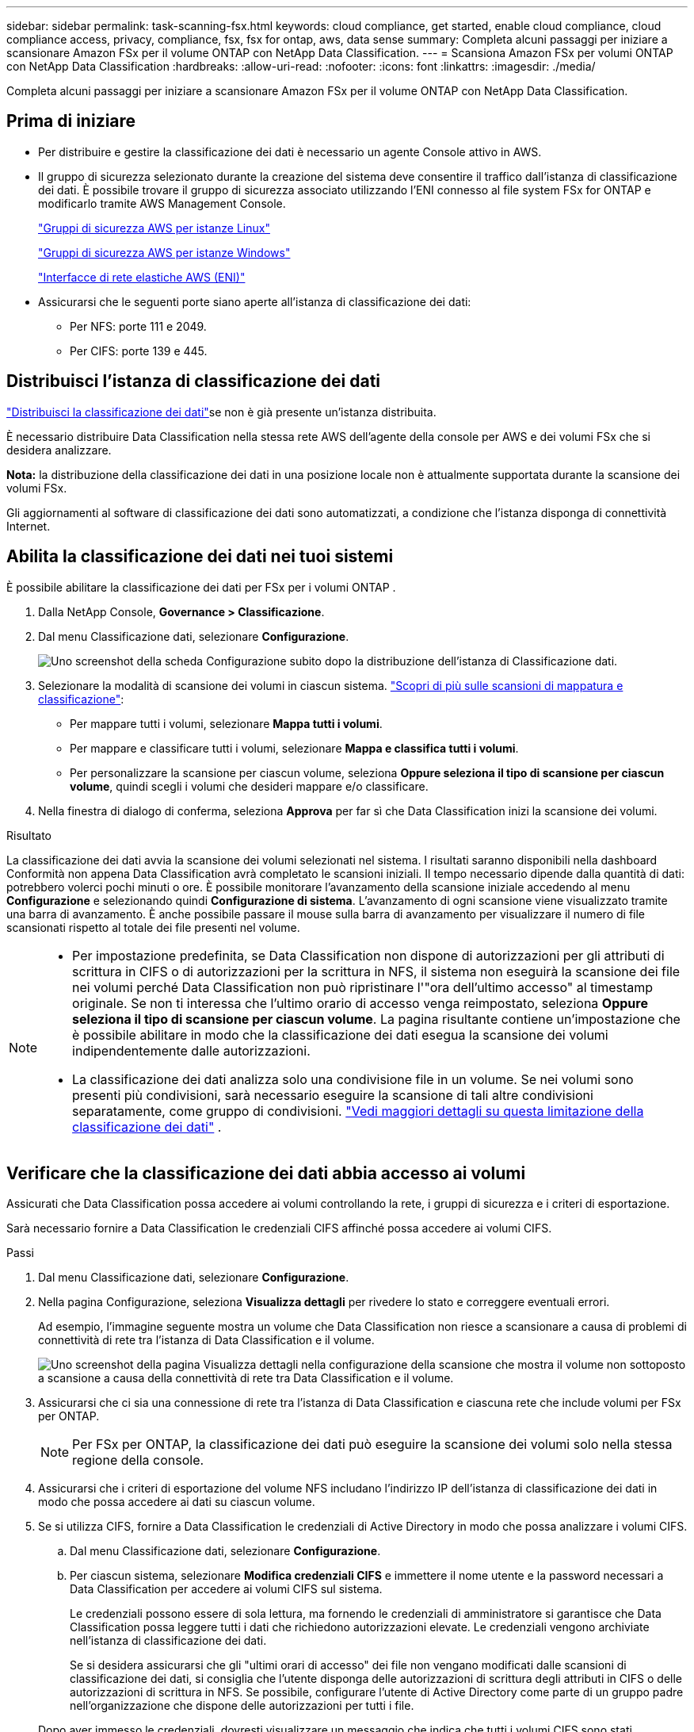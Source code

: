---
sidebar: sidebar 
permalink: task-scanning-fsx.html 
keywords: cloud compliance, get started, enable cloud compliance, cloud compliance access, privacy, compliance, fsx, fsx for ontap, aws, data sense 
summary: Completa alcuni passaggi per iniziare a scansionare Amazon FSx per il volume ONTAP con NetApp Data Classification. 
---
= Scansiona Amazon FSx per volumi ONTAP con NetApp Data Classification
:hardbreaks:
:allow-uri-read: 
:nofooter: 
:icons: font
:linkattrs: 
:imagesdir: ./media/


[role="lead"]
Completa alcuni passaggi per iniziare a scansionare Amazon FSx per il volume ONTAP con NetApp Data Classification.



== Prima di iniziare

* Per distribuire e gestire la classificazione dei dati è necessario un agente Console attivo in AWS.
* Il gruppo di sicurezza selezionato durante la creazione del sistema deve consentire il traffico dall'istanza di classificazione dei dati.  È possibile trovare il gruppo di sicurezza associato utilizzando l'ENI connesso al file system FSx for ONTAP e modificarlo tramite AWS Management Console.
+
https://docs.aws.amazon.com/AWSEC2/latest/UserGuide/security-group-rules.html["Gruppi di sicurezza AWS per istanze Linux"^]

+
https://docs.aws.amazon.com/AWSEC2/latest/WindowsGuide/security-group-rules.html["Gruppi di sicurezza AWS per istanze Windows"^]

+
https://docs.aws.amazon.com/AWSEC2/latest/UserGuide/using-eni.html["Interfacce di rete elastiche AWS (ENI)"^]

* Assicurarsi che le seguenti porte siano aperte all'istanza di classificazione dei dati:
+
** Per NFS: porte 111 e 2049.
** Per CIFS: porte 139 e 445.






== Distribuisci l'istanza di classificazione dei dati

link:task-deploy-cloud-compliance.html["Distribuisci la classificazione dei dati"^]se non è già presente un'istanza distribuita.

È necessario distribuire Data Classification nella stessa rete AWS dell'agente della console per AWS e dei volumi FSx che si desidera analizzare.

*Nota:* la distribuzione della classificazione dei dati in una posizione locale non è attualmente supportata durante la scansione dei volumi FSx.

Gli aggiornamenti al software di classificazione dei dati sono automatizzati, a condizione che l'istanza disponga di connettività Internet.



== Abilita la classificazione dei dati nei tuoi sistemi

È possibile abilitare la classificazione dei dati per FSx per i volumi ONTAP .

. Dalla NetApp Console, *Governance > Classificazione*.
. Dal menu Classificazione dati, selezionare *Configurazione*.
+
image:screenshot_fsx_scanning_activate.png["Uno screenshot della scheda Configurazione subito dopo la distribuzione dell'istanza di Classificazione dati."]

. Selezionare la modalità di scansione dei volumi in ciascun sistema. link:concept-classification.html#whats-the-difference-between-mapping-and-classification-scans["Scopri di più sulle scansioni di mappatura e classificazione"]:
+
** Per mappare tutti i volumi, selezionare *Mappa tutti i volumi*.
** Per mappare e classificare tutti i volumi, selezionare *Mappa e classifica tutti i volumi*.
** Per personalizzare la scansione per ciascun volume, seleziona *Oppure seleziona il tipo di scansione per ciascun volume*, quindi scegli i volumi che desideri mappare e/o classificare.


. Nella finestra di dialogo di conferma, seleziona *Approva* per far sì che Data Classification inizi la scansione dei volumi.


.Risultato
La classificazione dei dati avvia la scansione dei volumi selezionati nel sistema.  I risultati saranno disponibili nella dashboard Conformità non appena Data Classification avrà completato le scansioni iniziali.  Il tempo necessario dipende dalla quantità di dati: potrebbero volerci pochi minuti o ore.  È possibile monitorare l'avanzamento della scansione iniziale accedendo al menu **Configurazione** e selezionando quindi **Configurazione di sistema**.  L'avanzamento di ogni scansione viene visualizzato tramite una barra di avanzamento.  È anche possibile passare il mouse sulla barra di avanzamento per visualizzare il numero di file scansionati rispetto al totale dei file presenti nel volume.

[NOTE]
====
* Per impostazione predefinita, se Data Classification non dispone di autorizzazioni per gli attributi di scrittura in CIFS o di autorizzazioni per la scrittura in NFS, il sistema non eseguirà la scansione dei file nei volumi perché Data Classification non può ripristinare l'"ora dell'ultimo accesso" al timestamp originale.  Se non ti interessa che l'ultimo orario di accesso venga reimpostato, seleziona *Oppure seleziona il tipo di scansione per ciascun volume*.  La pagina risultante contiene un'impostazione che è possibile abilitare in modo che la classificazione dei dati esegua la scansione dei volumi indipendentemente dalle autorizzazioni.
* La classificazione dei dati analizza solo una condivisione file in un volume.  Se nei volumi sono presenti più condivisioni, sarà necessario eseguire la scansione di tali altre condivisioni separatamente, come gruppo di condivisioni. link:reference-limitations.html#data-classification-scans-only-one-share-under-a-volume["Vedi maggiori dettagli su questa limitazione della classificazione dei dati"^] .


====


== Verificare che la classificazione dei dati abbia accesso ai volumi

Assicurati che Data Classification possa accedere ai volumi controllando la rete, i gruppi di sicurezza e i criteri di esportazione.

Sarà necessario fornire a Data Classification le credenziali CIFS affinché possa accedere ai volumi CIFS.

.Passi
. Dal menu Classificazione dati, selezionare *Configurazione*.
. Nella pagina Configurazione, seleziona *Visualizza dettagli* per rivedere lo stato e correggere eventuali errori.
+
Ad esempio, l'immagine seguente mostra un volume che Data Classification non riesce a scansionare a causa di problemi di connettività di rete tra l'istanza di Data Classification e il volume.

+
image:screenshot_fsx_scanning_no_network_error.png["Uno screenshot della pagina Visualizza dettagli nella configurazione della scansione che mostra il volume non sottoposto a scansione a causa della connettività di rete tra Data Classification e il volume."]

. Assicurarsi che ci sia una connessione di rete tra l'istanza di Data Classification e ciascuna rete che include volumi per FSx per ONTAP.
+

NOTE: Per FSx per ONTAP, la classificazione dei dati può eseguire la scansione dei volumi solo nella stessa regione della console.

. Assicurarsi che i criteri di esportazione del volume NFS includano l'indirizzo IP dell'istanza di classificazione dei dati in modo che possa accedere ai dati su ciascun volume.
. Se si utilizza CIFS, fornire a Data Classification le credenziali di Active Directory in modo che possa analizzare i volumi CIFS.
+
.. Dal menu Classificazione dati, selezionare *Configurazione*.
.. Per ciascun sistema, selezionare *Modifica credenziali CIFS* e immettere il nome utente e la password necessari a Data Classification per accedere ai volumi CIFS sul sistema.
+
Le credenziali possono essere di sola lettura, ma fornendo le credenziali di amministratore si garantisce che Data Classification possa leggere tutti i dati che richiedono autorizzazioni elevate.  Le credenziali vengono archiviate nell'istanza di classificazione dei dati.

+
Se si desidera assicurarsi che gli "ultimi orari di accesso" dei file non vengano modificati dalle scansioni di classificazione dei dati, si consiglia che l'utente disponga delle autorizzazioni di scrittura degli attributi in CIFS o delle autorizzazioni di scrittura in NFS. Se possibile, configurare l'utente di Active Directory come parte di un gruppo padre nell'organizzazione che dispone delle autorizzazioni per tutti i file.

+
Dopo aver immesso le credenziali, dovresti visualizzare un messaggio che indica che tutti i volumi CIFS sono stati autenticati correttamente.







== Abilita e disabilita le scansioni di conformità sui volumi

È possibile avviare o interrompere le scansioni su qualsiasi sistema in qualsiasi momento dalla pagina Configurazione.  È anche possibile passare da scansioni di sola mappatura a scansioni di mappatura e classificazione e viceversa.  Si consiglia di eseguire la scansione di tutti i volumi di un sistema.


TIP: I nuovi volumi aggiunti al sistema vengono automaticamente scansionati solo se è stata selezionata l'impostazione *Mappa* o *Mappa e classifica* nell'area dell'intestazione. Se impostato su *Personalizzato* o *Disattivato* nell'area dell'intestazione, sarà necessario attivare la mappatura e/o la scansione completa su ogni nuovo volume aggiunto al sistema.

Per impostazione predefinita, l'interruttore in cima alla pagina per *Esegui scansione in caso di permessi di "scrittura" mancanti* è disabilitato. Ciò significa che se Data Classification non dispone di autorizzazioni di scrittura degli attributi in CIFS o di autorizzazioni di scrittura in NFS, il sistema non eseguirà la scansione dei file perché Data Classification non può ripristinare l'"ora dell'ultimo accesso" al timestamp originale. Se non ti interessa che l'ultimo orario di accesso venga reimpostato, attiva l'interruttore e tutti i file verranno analizzati indipendentemente dalle autorizzazioni. link:reference-collected-metadata.html#last-access-time-timestamp["Saperne di più"^].


NOTE: I nuovi volumi aggiunti al sistema vengono automaticamente scansionati solo se nell'area dell'intestazione è stata impostata l'opzione *Mappa* o *Mappa e classifica*. Se l'impostazione per tutti i volumi è *Personalizzata* o *Disattivata*, è necessario attivare manualmente la scansione per ogni nuovo volume aggiunto.

image:screenshot_volume_compliance_selection.png["Uno screenshot della pagina di configurazione in cui è possibile abilitare o disabilitare la scansione dei singoli volumi."]

.Passi
. Dal menu Classificazione dati, selezionare *Configurazione*.
. Scegli un sistema, quindi seleziona *Configurazione*.
. Per abilitare o disabilitare le scansioni per tutti i volumi, selezionare **Mappa**, **Mappa e classifica** o **Disattivato** nell'intestazione sopra tutti i volumi.
+
Per abilitare o disabilitare le scansioni per singoli volumi, trova i volumi nell'elenco, quindi seleziona **Mappa**, **Mappa e classifica** o **Disattivato** accanto al nome del volume.



.Risultato
Quando si abilita la scansione, Data Classification avvia la scansione dei volumi selezionati nel sistema. I risultati iniziano ad apparire nella dashboard Conformità non appena la Classificazione dei dati avvia la scansione.  Il tempo di completamento della scansione dipende dalla quantità di dati e può variare da minuti a ore.



== Scansiona i volumi di protezione dei dati

Per impostazione predefinita, i volumi di protezione dati (DP) non vengono scansionati perché non sono esposti esternamente e Data Classification non può accedervi.  Questi sono i volumi di destinazione per le operazioni SnapMirror da un file system FSx per ONTAP .

Inizialmente, l'elenco dei volumi identifica questi volumi come _Tipo_ *DP* con _Stato_ *Non in scansione* e _Azione richiesta_ *Abilita accesso ai volumi DP*.

image:screenshot_cloud_compliance_dp_volumes.png["Uno screenshot che mostra il pulsante Abilita accesso ai volumi DP che è possibile selezionare per eseguire la scansione dei volumi di protezione dei dati."]

.Passi
Se si desidera eseguire la scansione di questi volumi di protezione dei dati:

. Dal menu Classificazione dati, selezionare *Configurazione*.
. Selezionare *Abilita accesso ai volumi DP* nella parte superiore della pagina.
. Rivedere il messaggio di conferma e selezionare nuovamente *Abilita accesso ai volumi DP*.
+
** I volumi inizialmente creati come volumi NFS nel file system FSx for ONTAP di origine sono abilitati.
** I volumi inizialmente creati come volumi CIFS nel file system FSx for ONTAP di origine richiedono l'immissione delle credenziali CIFS per eseguire la scansione di tali volumi DP.  Se hai già immesso le credenziali di Active Directory affinché Data Classification possa analizzare i volumi CIFS, puoi utilizzare tali credenziali oppure specificare un set diverso di credenziali di amministratore.
+
image:screenshot_compliance_dp_cifs_volumes.png["Uno screenshot delle due opzioni per abilitare i volumi di protezione dei dati CIFS."]



. Attivare ciascun volume DP che si desidera scansionare.


.Risultato
Una volta abilitata, la classificazione dei dati crea una condivisione NFS da ciascun volume DP attivato per la scansione.  Le policy di esportazione delle condivisioni consentono l'accesso solo dall'istanza di classificazione dei dati.

Se non erano presenti volumi di protezione dati CIFS quando è stato inizialmente abilitato l'accesso ai volumi DP e in seguito ne sono stati aggiunti alcuni, nella parte superiore della pagina Configurazione viene visualizzato il pulsante *Abilita accesso a CIFS DP*.  Selezionare questo pulsante e aggiungere le credenziali CIFS per abilitare l'accesso a questi volumi CIFS DP.


NOTE: Le credenziali di Active Directory vengono registrate solo nella VM di archiviazione del primo volume CIFS DP, pertanto tutti i volumi DP su tale SVM verranno analizzati.  Tutti i volumi che risiedono su altre SVM non avranno le credenziali di Active Directory registrate, quindi tali volumi DP non verranno analizzati.
